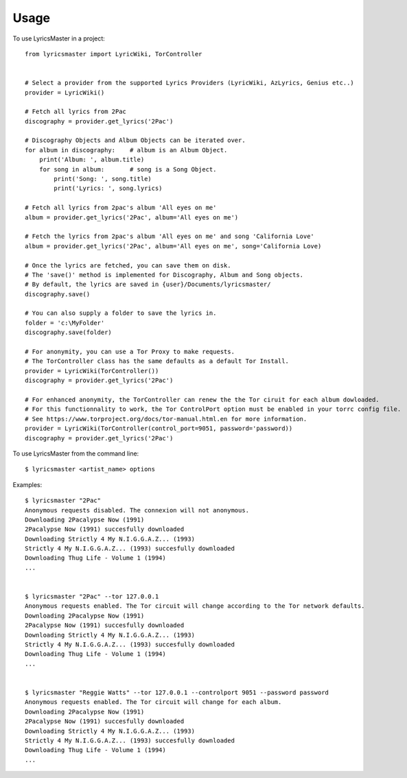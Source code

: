 =====
Usage
=====

To use LyricsMaster in a project::

    from lyricsmaster import LyricWiki, TorController


    # Select a provider from the supported Lyrics Providers (LyricWiki, AzLyrics, Genius etc..)
    provider = LyricWiki()

    # Fetch all lyrics from 2Pac
    discography = provider.get_lyrics('2Pac')

    # Discography Objects and Album Objects can be iterated over.
    for album in discography:    # album is an Album Object.
        print('Album: ', album.title)
        for song in album:       # song is a Song Object.
            print('Song: ', song.title)
            print('Lyrics: ', song.lyrics)

    # Fetch all lyrics from 2pac's album 'All eyes on me'
    album = provider.get_lyrics('2Pac', album='All eyes on me')

    # Fetch the lyrics from 2pac's album 'All eyes on me' and song 'California Love'
    album = provider.get_lyrics('2Pac', album='All eyes on me', song='California Love)

    # Once the lyrics are fetched, you can save them on disk.
    # The 'save()' method is implemented for Discography, Album and Song objects.
    # By default, the lyrics are saved in {user}/Documents/lyricsmaster/
    discography.save()

    # You can also supply a folder to save the lyrics in.
    folder = 'c:\MyFolder'
    discography.save(folder)

    # For anonymity, you can use a Tor Proxy to make requests.
    # The TorController class has the same defaults as a default Tor Install.
    provider = LyricWiki(TorController())
    discography = provider.get_lyrics('2Pac')

    # For enhanced anonymity, the TorController can renew the the Tor ciruit for each album dowloaded.
    # For this functionnality to work, the Tor ControlPort option must be enabled in your torrc config file.
    # See https://www.torproject.org/docs/tor-manual.html.en for more information.
    provider = LyricWiki(TorController(control_port=9051, password='password))
    discography = provider.get_lyrics('2Pac')



To use LyricsMaster from the command line::

    $ lyricsmaster <artist_name> options

Examples::

    $ lyricsmaster "2Pac"
    Anonymous requests disabled. The connexion will not anonymous.
    Downloading 2Pacalypse Now (1991)
    2Pacalypse Now (1991) succesfully downloaded
    Downloading Strictly 4 My N.I.G.G.A.Z... (1993)
    Strictly 4 My N.I.G.G.A.Z... (1993) succesfully downloaded
    Downloading Thug Life - Volume 1 (1994)
    ...


    $ lyricsmaster "2Pac" --tor 127.0.0.1
    Anonymous requests enabled. The Tor circuit will change according to the Tor network defaults.
    Downloading 2Pacalypse Now (1991)
    2Pacalypse Now (1991) succesfully downloaded
    Downloading Strictly 4 My N.I.G.G.A.Z... (1993)
    Strictly 4 My N.I.G.G.A.Z... (1993) succesfully downloaded
    Downloading Thug Life - Volume 1 (1994)
    ...


    $ lyricsmaster "Reggie Watts" --tor 127.0.0.1 --controlport 9051 --password password
    Anonymous requests enabled. The Tor circuit will change for each album.
    Downloading 2Pacalypse Now (1991)
    2Pacalypse Now (1991) succesfully downloaded
    Downloading Strictly 4 My N.I.G.G.A.Z... (1993)
    Strictly 4 My N.I.G.G.A.Z... (1993) succesfully downloaded
    Downloading Thug Life - Volume 1 (1994)
    ...
